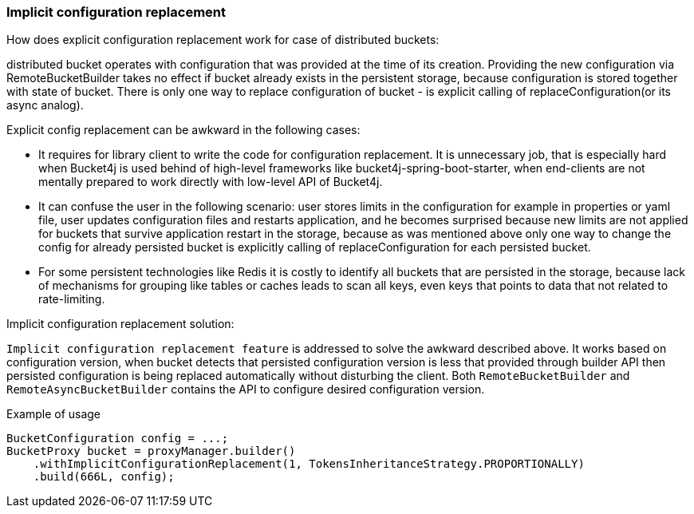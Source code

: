 === Implicit configuration replacement

.How does explicit configuration replacement work for case of distributed buckets:
distributed bucket operates with configuration that was provided at the time of its creation. Providing the new configuration via RemoteBucketBuilder takes no effect if bucket already exists in the persistent storage, because configuration is stored together with state of bucket. There is only one way to replace configuration of bucket - is explicit calling of replaceConfiguration(or its async analog).

.Explicit config replacement can be awkward in the following cases:
* It requires for library client to write the code for configuration replacement. It is unnecessary job, that is especially hard when Bucket4j is used behind of high-level frameworks like bucket4j-spring-boot-starter, when end-clients are not mentally prepared to work directly with low-level API of Bucket4j.
* It can confuse the user in the following scenario: user stores limits in the configuration for example in properties or yaml file, user updates configuration files and restarts application, and he becomes surprised because new limits are not applied for buckets that survive application restart in the storage, because as was mentioned above only one way to change the config for already persisted bucket is explicitly calling of replaceConfiguration for each persisted bucket.
* For some persistent technologies like Redis it is costly to identify all buckets that are persisted in the storage, because lack of mechanisms for grouping like tables or caches leads to scan all keys, even keys that points to data that not related to rate-limiting.

.Implicit configuration replacement solution:

`Implicit configuration replacement feature` is addressed to solve the awkward described above. It works based on configuration version,
when bucket detects that persisted configuration version is less that provided through builder API then persisted configuration is being replaced automatically without disturbing the client. Both `RemoteBucketBuilder` and `RemoteAsyncBucketBuilder` contains the API to configure desired configuration version.

.Example of usage
[source, java]
----
BucketConfiguration config = ...;
BucketProxy bucket = proxyManager.builder()
    .withImplicitConfigurationReplacement(1, TokensInheritanceStrategy.PROPORTIONALLY)
    .build(666L, config);
----
